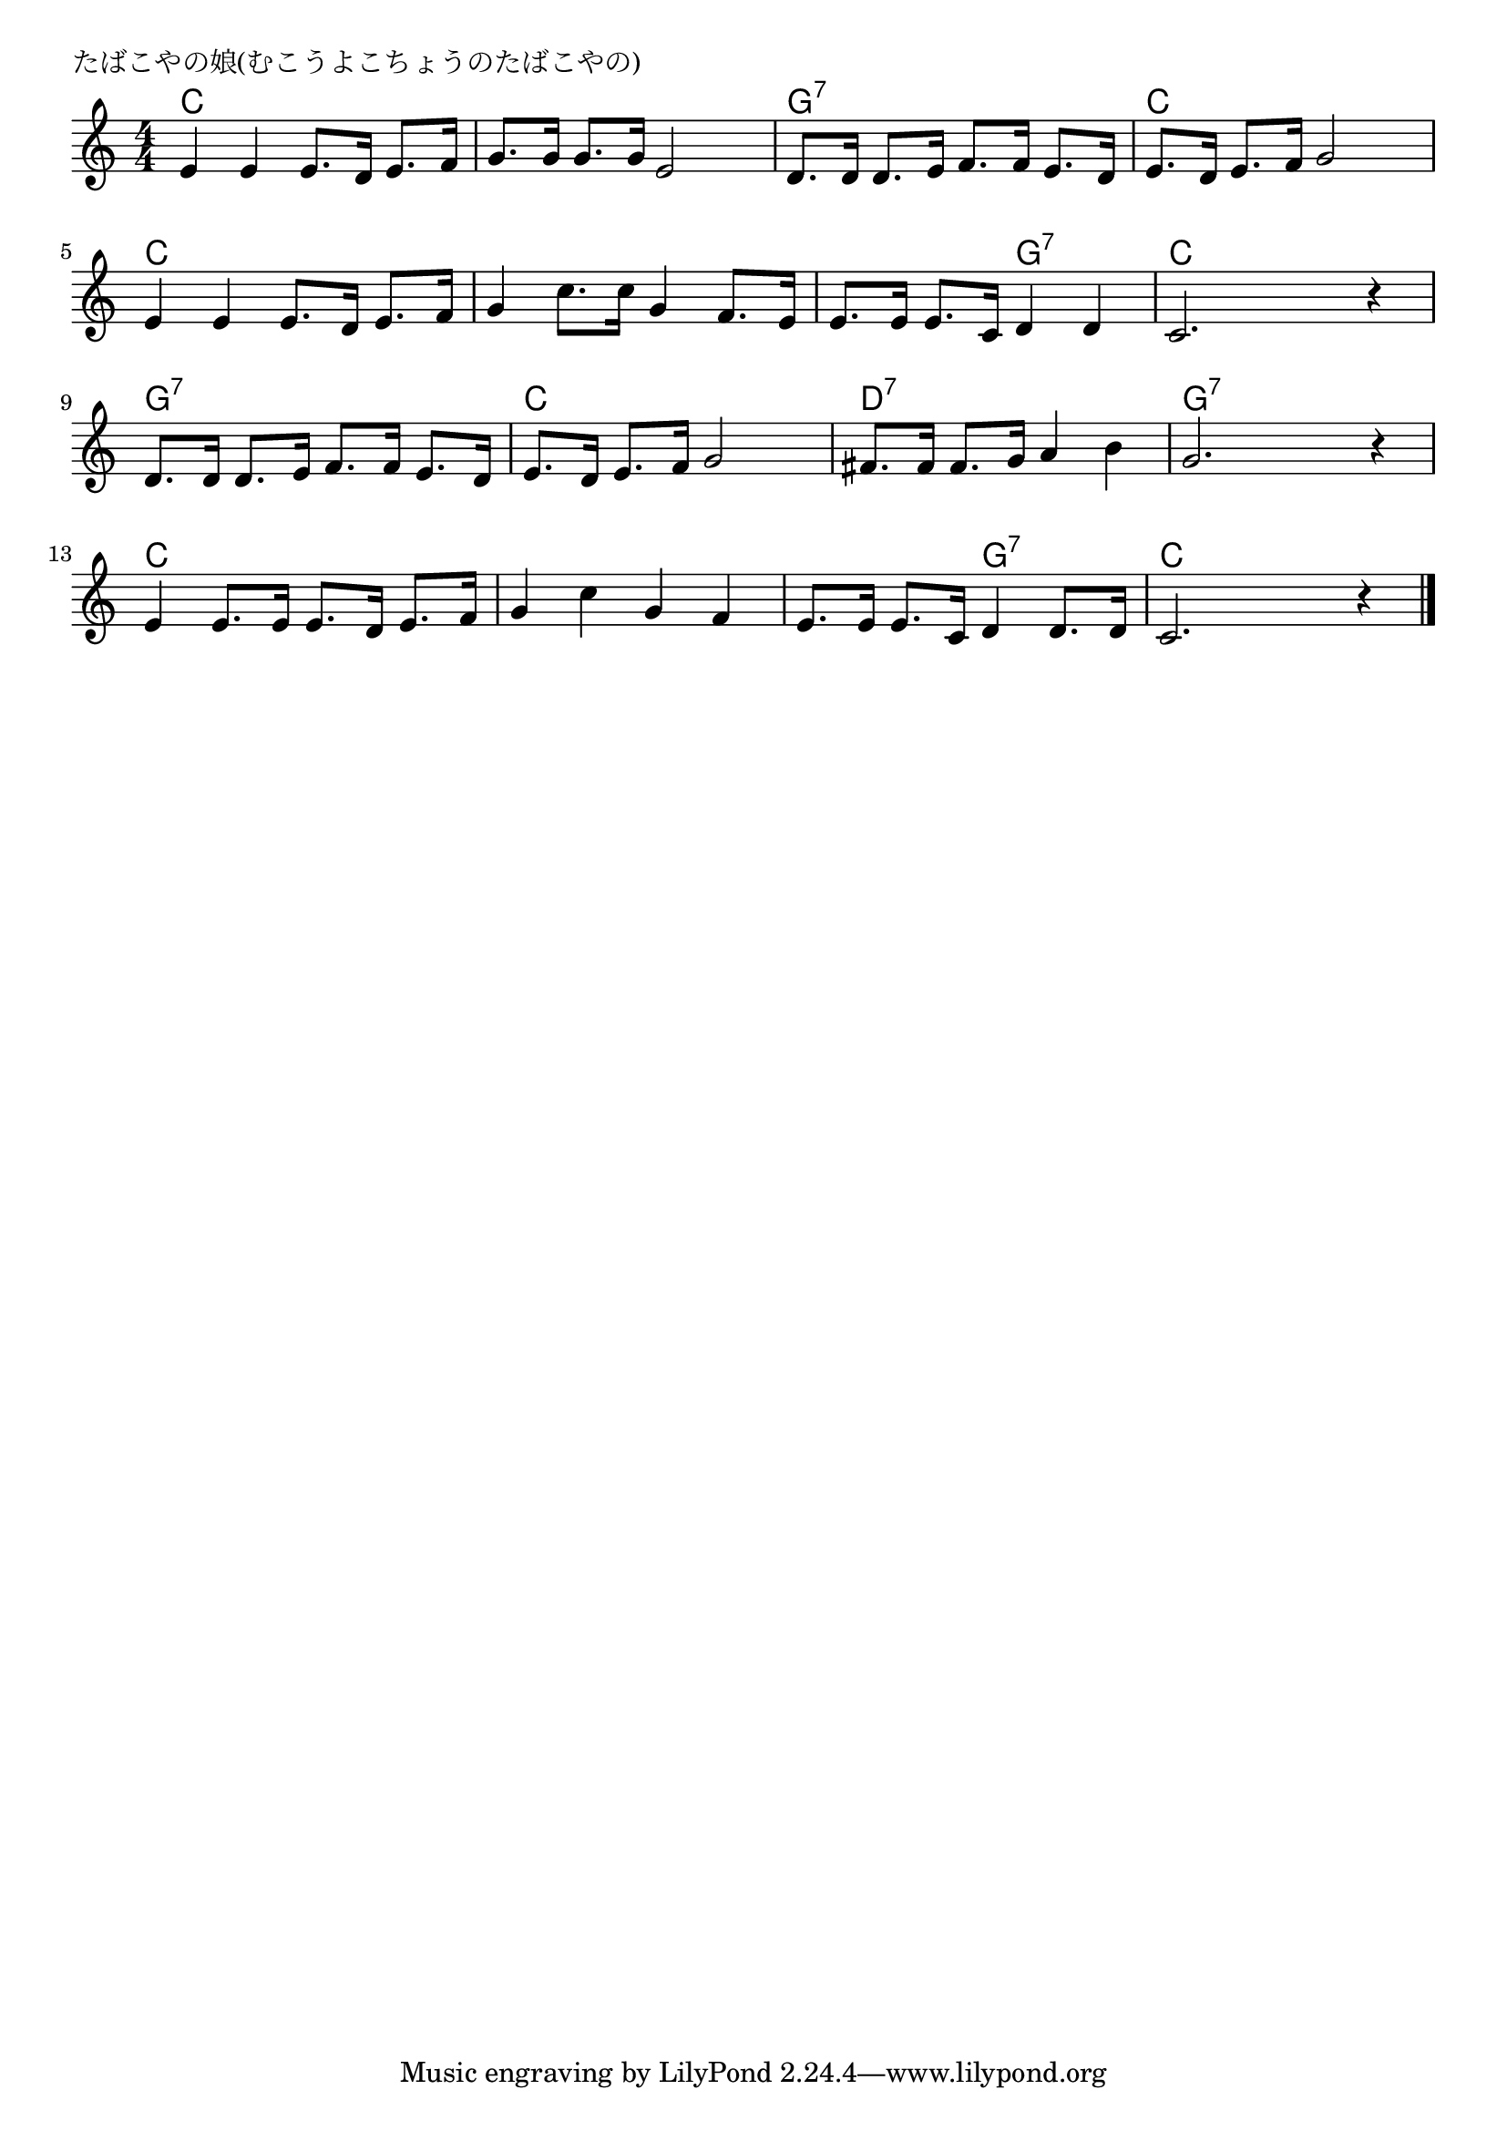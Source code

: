 \version "2.18.2"

% たばこやの娘(むこうよこちょうのたばこやの)
% \index{たばこ@たばこやの娘(むこうよこちょうのたばこやの)}

\header {
piece = "たばこやの娘(むこうよこちょうのたばこやの)"
}

melody =
\relative c' {
\key c \major
\time 4/4
\set Score.tempoHideNote = ##t
\tempo 4=100
\numericTimeSignature

e4 e e8. d16 e8. f16 |
g8. g16 g8. g16 e2 |
d8. d16 d8. e16 f8. f16 e8. d16 |
e8. d16 e8. f16 g2 |
\break
e4 e e8. d16 e8. f16 |
g4 c8. c16 g4 f8. e16 |
e8. e16 e8. c16 d4 d |
c2. r4 |
\break
d8. d16 d8. e16 f8. f16 e8. d16 |
e8. d16 e8. f16 g2 |
fis8. fis16 fis8. g16 a4 b |
g2. r4 |
\break
e4 e8. e16 e8. d16 e8. f16 |
g4 c g f |
e8. e16 e8. c16 d4 d8. d16 |
c2. r4 |


\bar "|."
}
\score {
<<
\chords {
\set noChordSymbol = ""
\set chordChanges=##t
%
c4 c c c c c c c g:7 g:7 g:7 g:7
c c c c c c c c c c c c
c c g:7 g:7 c c c c g:7 g:7 g:7 g:7
c c c c d:7 d:7 d:7 d:7 g:7 g:7 g:7 g:7
c c c c c c c c c c g:7 g:7 c c c c


}
\new Staff {\melody}
>>
\layout {
line-width = #190
indent = 0\mm
}
\midi {}
}
